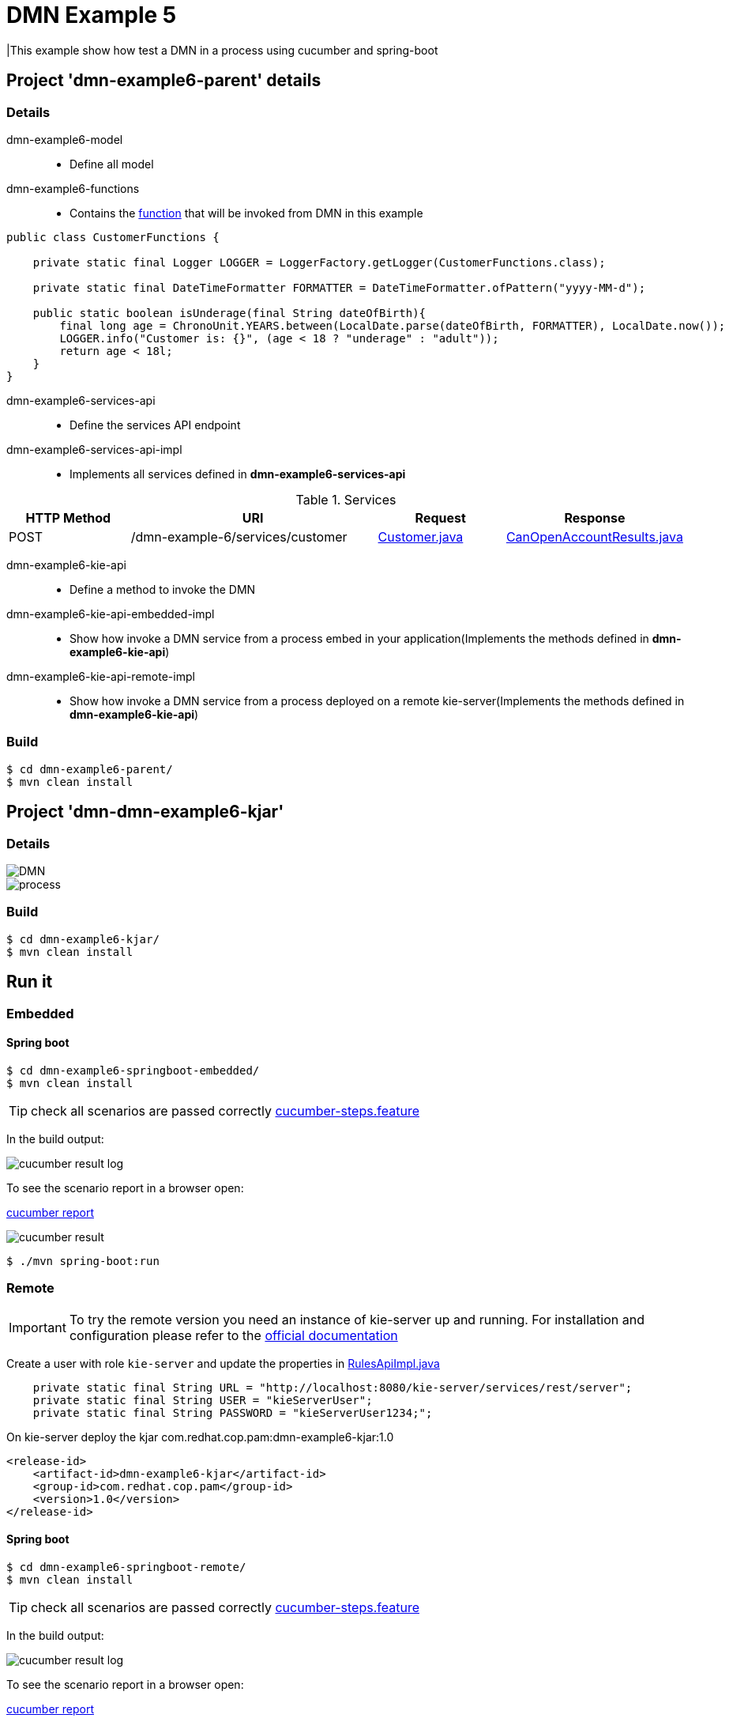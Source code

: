 = DMN Example 5

|This example show how test a DMN in a process using cucumber and spring-boot

== Project 'dmn-example6-parent' details

=== Details

dmn-example6-model::
* Define all model
dmn-example6-functions::
* Contains the xref:dmn-example6-parent/dmn-example6-functions/src/main/java/com/redhat/cop/pam/example6/CustomerFunctions.java[function] that will be invoked from DMN in this example
```
public class CustomerFunctions {

    private static final Logger LOGGER = LoggerFactory.getLogger(CustomerFunctions.class);

    private static final DateTimeFormatter FORMATTER = DateTimeFormatter.ofPattern("yyyy-MM-d");

    public static boolean isUnderage(final String dateOfBirth){
        final long age = ChronoUnit.YEARS.between(LocalDate.parse(dateOfBirth, FORMATTER), LocalDate.now());
        LOGGER.info("Customer is: {}", (age < 18 ? "underage" : "adult"));
        return age < 18l;
    }
}
```

dmn-example6-services-api::
* Define the services API endpoint
dmn-example6-services-api-impl::
* Implements all services defined in *dmn-example6-services-api*

[cols="1,2,1,1", options="header"]
.Services
|===
|HTTP Method |URI |Request |Response

|POST
|/dmn-example-6/services/customer
|xref:dmn-example6-parent/dmn-example6-model/src/main/java/com/redhat/cop/pam/example6/Customer.java[Customer.java]
|xref:dmn-example6-parent/dmn-example6-model/src/main/java/com/redhat/cop/pam/example6/CanOpenAccountResults.java[CanOpenAccountResults.java]
|===

dmn-example6-kie-api::
* Define a method to invoke the DMN
dmn-example6-kie-api-embedded-impl::
* Show how invoke a DMN service from a process embed in your application(Implements the methods defined in *dmn-example6-kie-api*)
dmn-example6-kie-api-remote-impl::
* Show how invoke a DMN service from a process deployed on a remote kie-server(Implements the methods defined in *dmn-example6-kie-api*)

=== Build
```
$ cd dmn-example6-parent/
$ mvn clean install
```

== Project 'dmn-dmn-example6-kjar'

=== Details

image::images/DMN.png[]

image::images/process.png[]

=== Build
```
$ cd dmn-example6-kjar/
$ mvn clean install
```

== Run it

=== Embedded

==== Spring boot
```
$ cd dmn-example6-springboot-embedded/
$ mvn clean install
```
TIP: check all scenarios are passed correctly xref:dmn-example6-springboot-embedded/src/test/resources/cucumber-steps.feature[cucumber-steps.feature]

In the build output:

image::images/cucumber-result-log.png[]

To see the scenario report in a browser open:

xref:dmn-example6-springboot-embedded/target/cucumber/index.html[cucumber report]

image::images/cucumber-result.png[]

```
$ ./mvn spring-boot:run
```

=== Remote
IMPORTANT: To try the remote version you need an instance of kie-server up and running.
For installation and configuration please refer to the https://access.redhat.com/documentation/en-us/red_hat_process_automation_manager/7.7/[official documentation]

Create a user with role `kie-server` and update the properties in xref:dmn-example6-parent/dmn-example6-kie-api-remote-impl/src/main/java/com/redhat/cop/pam/example6/kie/api/impl/RulesApiImpl.java[RulesApiImpl.java]
```
    private static final String URL = "http://localhost:8080/kie-server/services/rest/server";
    private static final String USER = "kieServerUser";
    private static final String PASSWORD = "kieServerUser1234;";
```

On kie-server deploy the kjar com.redhat.cop.pam:dmn-example6-kjar:1.0
```
<release-id>
    <artifact-id>dmn-example6-kjar</artifact-id>
    <group-id>com.redhat.cop.pam</group-id>
    <version>1.0</version>
</release-id>
```

==== Spring boot
```
$ cd dmn-example6-springboot-remote/
$ mvn clean install
```
TIP: check all scenarios are passed correctly xref:dmn-example6-springboot-remote/src/test/resources/cucumber-steps.feature[cucumber-steps.feature]

In the build output:

image::images/cucumber-result-log.png[]

To see the scenario report in a browser open:

xref:dmn-example6-springboot-remote/target/cucumber/index.html[cucumber report]

image::images/cucumber-result.png[]

```
$ ./mvn spring-boot:run
